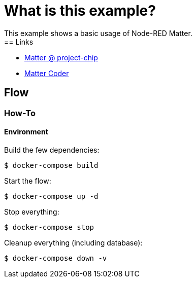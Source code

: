 = What is this example?
:hardbreaks:

This example shows a basic usage of Node-RED Matter.
== Links

* link:https://project-chip.github.io/connectedhomeip-doc/index.html[Matter @ project-chip]
* link:https://mattercoder.com/[Matter Coder]

== Flow

=== How-To

==== Environment

Build the few dependencies:

    $ docker-compose build

Start the flow:

    $ docker-compose up -d

Stop everything:

    $ docker-compose stop

Cleanup everything (including database):

    $ docker-compose down -v
